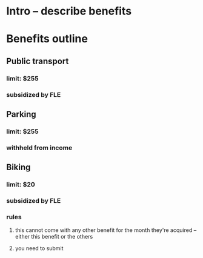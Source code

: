 * Intro -- describe benefits 
* Benefits outline
** Public transport
*** limit: $255
*** subsidized by FLE
** Parking
*** limit: $255
*** withheld from income
** Biking
*** limit: $20
*** subsidized by FLE
*** rules
**** this cannot come with any other benefit for the month they're acquired -- either this benefit or the others
**** you need to submit
